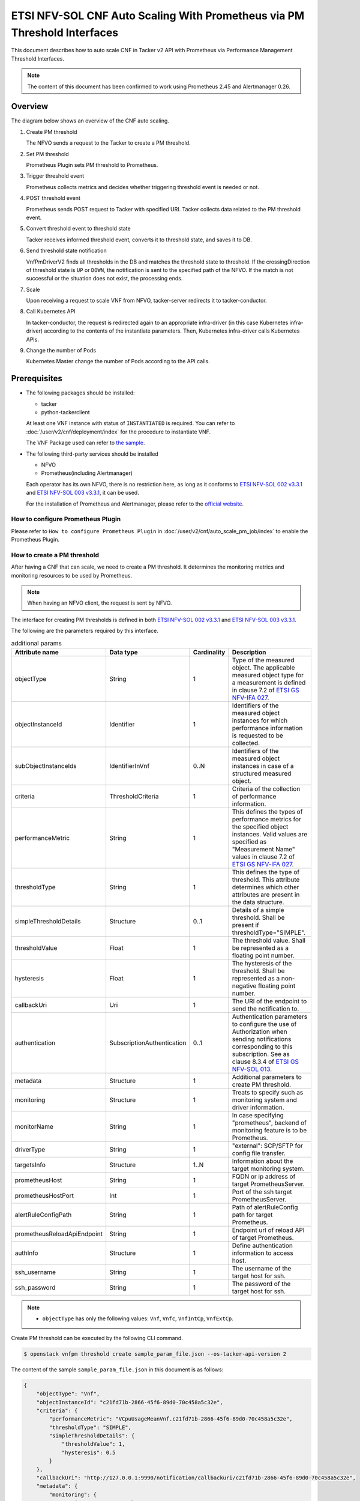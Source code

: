 =========================================================================
ETSI NFV-SOL CNF Auto Scaling With Prometheus via PM Threshold Interfaces
=========================================================================

This document describes how to auto scale CNF in Tacker v2 API with
Prometheus via Performance Management Threshold Interfaces.

.. note::

  The content of this document has been confirmed to work
  using Prometheus 2.45 and Alertmanager 0.26.


Overview
--------

The diagram below shows an overview of the CNF auto scaling.

1. Create PM threshold

   The NFVO sends a request to the Tacker to create a PM threshold.

2. Set PM threshold

   Prometheus Plugin sets PM threshold to Prometheus.

3. Trigger threshold event

   Prometheus collects metrics and decides whether triggering threshold event
   is needed or not.

4. POST threshold event

   Prometheus sends POST request to Tacker with specified URI. Tacker
   collects data related to the PM threshold event.

5. Convert threshold event to threshold state

   Tacker receives informed threshold event, converts it to threshold state,
   and saves it to DB.

6. Send threshold state notification

   VnfPmDriverV2 finds all thresholds in the DB and matches the threshold
   state to threshold. If the crossingDirection of threshold state is ``UP``
   or ``DOWN``, the notification is sent to the specified path of the NFVO.
   If the match is not successful or the situation does not exist, the
   processing ends.

7. Scale

   Upon receiving a request to scale VNF from NFVO, tacker-server
   redirects it to tacker-conductor.

8. Call Kubernetes API

   In tacker-conductor, the request is redirected again to an
   appropriate infra-driver (in this case Kubernetes infra-driver)
   according to the contents of the instantiate parameters. Then,
   Kubernetes infra-driver calls Kubernetes APIs.

9. Change the number of Pods

   Kubernetes Master change the number of Pods according to the
   API calls.


.. figure:: img/auto_scale_pm_th.svg


Prerequisites
-------------

* The following packages should be installed:

  * tacker
  * python-tackerclient

  At least one VNF instance with status of ``INSTANTIATED`` is required.
  You can refer to :doc:`/user/v2/cnf/deployment/index` for the
  procedure to instantiate VNF.

  The VNF Package used can refer to `the sample`_.

* The following third-party services should be installed

  * NFVO
  * Prometheus(including Alertmanager)

  Each operator has its own NFVO, there is no restriction here, as long as
  it conforms to `ETSI NFV-SOL 002 v3.3.1`_ and `ETSI NFV-SOL 003 v3.3.1`_,
  it can be used.

  For the installation of Prometheus and Alertmanager, please refer to
  the `official website`_.


How to configure Prometheus Plugin
~~~~~~~~~~~~~~~~~~~~~~~~~~~~~~~~~~

Please refer to ``How to configure Prometheus Plugin``
in :doc:`/user/v2/cnf/auto_scale_pm_job/index` to enable the
Prometheus Plugin.


How to create a PM threshold
~~~~~~~~~~~~~~~~~~~~~~~~~~~~

After having a CNF that can scale, we need to create a PM threshold. It
determines the monitoring metrics and monitoring resources to be
used by Prometheus.

.. note::

  When having an NFVO client, the request is sent by NFVO.


The interface for creating PM thresholds is defined in both
`ETSI NFV-SOL 002 v3.3.1`_ and `ETSI NFV-SOL 003 v3.3.1`_.

The following are the parameters required by this interface.

.. list-table:: additional params
  :widths: 18 18 10 50
  :header-rows: 1

  * - Attribute name
    - Data type
    - Cardinality
    - Description
  * - objectType
    - String
    - 1
    - Type of the measured object. The applicable measured object type for a
      measurement is defined in clause 7.2 of `ETSI GS NFV-IFA 027`_.
  * - objectInstanceId
    - Identifier
    - 1
    - Identifiers of the measured object instances for which performance
      information is requested to be collected.
  * - subObjectInstanceIds
    - IdentifierInVnf
    - 0..N
    - Identifiers of the measured object instances in case of a structured
      measured object.
  * - criteria
    - ThresholdCriteria
    - 1
    - Criteria of the collection of performance information.
  * - performanceMetric
    - String
    - 1
    - This defines the types of performance metrics for the specified object
      instances. Valid values are specified as "Measurement Name" values in
      clause 7.2 of `ETSI GS NFV-IFA 027`_.
  * - thresholdType
    - String
    - 1
    - This defines the type of threshold. This attribute determines which other
      attributes are present in the data structure.
  * - simpleThresholdDetails
    - Structure
    - 0..1
    - Details of a simple threshold. Shall be present if
      thresholdType="SIMPLE".
  * - thresholdValue
    - Float
    - 1
    - The threshold value. Shall be represented as a floating point number.
  * - hysteresis
    - Float
    - 1
    - The hysteresis of the threshold. Shall be represented as a non-negative
      floating point number.
  * - callbackUri
    - Uri
    - 1
    - The URI of the endpoint to send the notification to.
  * - authentication
    - SubscriptionAuthentication
    - 0..1
    - Authentication parameters to configure the use of Authorization when
      sending notifications corresponding to this subscription. See as
      clause 8.3.4 of `ETSI GS NFV-SOL 013`_.
  * - metadata
    - Structure
    - 1
    - Additional parameters to create PM threshold.
  * - monitoring
    - Structure
    - 1
    - Treats to specify such as monitoring system and driver information.
  * - monitorName
    - String
    - 1
    - In case specifying "prometheus", backend of monitoring feature is
      to be Prometheus.
  * - driverType
    - String
    - 1
    - "external": SCP/SFTP for config file transfer.
  * - targetsInfo
    - Structure
    - 1..N
    - Information about the target monitoring system.
  * - prometheusHost
    - String
    - 1
    - FQDN or ip address of target PrometheusServer.
  * - prometheusHostPort
    - Int
    - 1
    - Port of the ssh target PrometheusServer.
  * - alertRuleConfigPath
    - String
    - 1
    - Path of alertRuleConfig path for target Prometheus.
  * - prometheusReloadApiEndpoint
    - String
    - 1
    - Endpoint url of reload API of target Prometheus.
  * - authInfo
    - Structure
    - 1
    - Define authentication information to access host.
  * - ssh_username
    - String
    - 1
    - The username of the target host for ssh.
  * - ssh_password
    - String
    - 1
    - The password of the target host for ssh.


.. note::

  * ``objectType`` has only the following values: ``Vnf``, ``Vnfc``,
    ``VnfIntCp``, ``VnfExtCp``.


Create PM threshold can be executed by the following CLI command.

.. code-block:: console

  $ openstack vnfpm threshold create sample_param_file.json --os-tacker-api-version 2


The content of the sample ``sample_param_file.json`` in this document is
as follows:

.. code-block:: json

  {
      "objectType": "Vnf",
      "objectInstanceId": "c21fd71b-2866-45f6-89d0-70c458a5c32e",
      "criteria": {
          "performanceMetric": "VCpuUsageMeanVnf.c21fd71b-2866-45f6-89d0-70c458a5c32e",
          "thresholdType": "SIMPLE",
          "simpleThresholdDetails": {
              "thresholdValue": 1,
              "hysteresis": 0.5
          }
      },
      "callbackUri": "http://127.0.0.1:9990/notification/callbackuri/c21fd71b-2866-45f6-89d0-70c458a5c32e",
      "metadata": {
          "monitoring": {
              "monitorName": "prometheus",
              "driverType": "external",
              "targetsInfo": [
                  {
                      "prometheusHost": "192.168.121.35",
                      "prometheusHostPort": 22,
                      "authInfo": {
                          "ssh_username": "vagrant",
                          "ssh_password": "vagrant"
                      },
                      "alertRuleConfigPath":
                          "/etc/prometheus/rules",
                      "prometheusReloadApiEndpoint":
                          "http://192.168.121.35:9090/-/reload"
                  }
              ]
          }
      }
  }


.. note::

  Tacker reloads the Prometheus configuration by sending
  an HTTP POST request to the ``/-/reload`` endpoint.
  Therefore, the Prometheus needs the ``--web.enable-lifecycle`` flag
  to be enabled.
  Please see `Prometheus CONFIGURATION`_ for details.


Here is an example of create PM threshold:

.. code-block:: console

  $ openstack vnfpm threshold create sample_param_file.json --os-tacker-api-version 2
  +-------------------------+------------------------------------------------------------------------------------------------------+
  | Field                   | Value                                                                                                |
  +-------------------------+------------------------------------------------------------------------------------------------------+
  | Callback Uri            | http://127.0.0.1:9990/notification/callbackuri/c21fd71b-2866-45f6-89d0-70c458a5c32e                  |
  | Criteria                | {                                                                                                    |
  |                         |     "performanceMetric": "VCpuUsageMeanVnf.c21fd71b-2866-45f6-89d0-70c458a5c32e",                    |
  |                         |     "thresholdType": "SIMPLE",                                                                       |
  |                         |     "simpleThresholdDetails": {                                                                      |
  |                         |         "thresholdValue": 1.0,                                                                       |
  |                         |         "hysteresis": 0.5                                                                            |
  |                         |     }                                                                                                |
  |                         | }                                                                                                    |
  | ID                      | 135db472-4f7b-4d55-abaf-27a3ab4d7ba1                                                                 |
  | Links                   | {                                                                                                    |
  |                         |     "self": {                                                                                        |
  |                         |         "href": "http://127.0.0.1:9890/vnfpm/v2/thresholds/135db472-4f7b-4d55-abaf-27a3ab4d7ba1"     |
  |                         |     },                                                                                               |
  |                         |     "object": {                                                                                      |
  |                         |         "href": "http://127.0.0.1:9890/vnflcm/v2/vnf_instances/c21fd71b-2866-45f6-89d0-70c458a5c32e" |
  |                         |     }                                                                                                |
  |                         | }                                                                                                    |
  | Object Instance Id      | c21fd71b-2866-45f6-89d0-70c458a5c32e                                                                 |
  | Object Type             | Vnf                                                                                                  |
  | Sub Object Instance Ids |                                                                                                      |
  +-------------------------+------------------------------------------------------------------------------------------------------+


When creating a PM threshold, Tacker will modify the configuration file on the
specified Prometheus based on ``metadata``.
Then Prometheus will monitor the specified resource and send the monitored
information to Tacker.

The following is an example of the request body that Prometheus sends
information:

.. code-block:: json

  {
      "receiver": "receiver",
      "status": "firing",
      "alerts": [
          {
              "status": "firing",
              "labels": {
                  "receiver_type": "tacker",
                  "function_type": "vnfpm_threshold",
                  "threshold_id": "135db472-4f7b-4d55-abaf-27a3ab4d7ba1",
                  "metric": "VCpuUsageMeanVnf.c21fd71b-2866-45f6-89d0-70c458a5c32e",
                  "object_instance_id": "c21fd71b-2866-45f6-89d0-70c458a5c32e"
              },
              "annotations": {
                  "value": 99
              },
              "startsAt": "2022-12-15T23:47:36.453Z",
              "endsAt": "0001-01-01T00:00:00Z",
              "generatorURL": "http://192.168.121.35:9090/graph?g0.expr=up%7Bjob%3D%22node%22%7D+%3D%3D+0&g0.tab=1",
              "fingerprint": "5ef77f1f8a3ecb8d"
          }
      ],
      "groupLabels": {},
      "commonLabels": {
          "alertname": "NodeInstanceDown",
          "job": "node"
      },
      "commonAnnotations": {
          "description": "sample"
      },
      "externalURL": "http://192.168.121.35:9093",
      "version": "4",
      "groupKey": "{}:{}",
      "truncatedAlerts": 0
  }


Tacker converts the received monitoring information into a threshold state and
sends a notification request to NFVO.

The following is the request body of a sample notification request.

.. code-block:: json

  {
      "id": "0aa6500e-cdee-41f7-aadd-af80f7622ebc",
      "notificationType": "ThresholdCrossedNotification",
      "timeStamp": "2023-12-06T09:08:06Z",
      "thresholdId": "135db472-4f7b-4d55-abaf-27a3ab4d7ba1",
      "crossingDirection": "DOWN",
      "objectType": "Vnf",
      "objectInstanceId": "c21fd71b-2866-45f6-89d0-70c458a5c32e",
      "performanceMetric": "VCpuUsageMeanVnf.c21fd71b-2866-45f6-89d0-70c458a5c32e",
      "performanceValue": "0.0004428400000000465",
      "_links": {
          "objectInstance": {
              "href": "http://127.0.0.1:9890/vnflcm/v2/vnf_instances/c21fd71b-2866-45f6-89d0-70c458a5c32e"
          },
          "threshold": {
              "href": "http://127.0.0.1:9890/vnfpm/v2/thresholds/135db472-4f7b-4d55-abaf-27a3ab4d7ba1"
          }
      }
  }


.. note::

  The target URL of this notification request is the ``Callback Uri``
  field in the PM threshold.


How does NFVO Auto Scale CNF
~~~~~~~~~~~~~~~~~~~~~~~~~~~~

NFVO will determine whether a scale operation is required based on
the notification data. If needed, a scale request will be sent to Tacker.


How to use the CLI of PM interfaces
~~~~~~~~~~~~~~~~~~~~~~~~~~~~~~~~~~~

Create a PM threshold
^^^^^^^^^^^^^^^^^^^^^

The creation of PM threshold has been introduced in the
`How to create a PM threshold`_ above, and the use case of the CLI
command can be referred to there.


Get all PM thresholds
^^^^^^^^^^^^^^^^^^^^^

Get all PM thresholds can be executed by the following CLI command.

.. code-block:: console

  $ openstack vnfpm threshold list --os-tacker-api-version 2


Here is an example of getting all PM thresholds:

.. code-block:: console

  $ openstack vnfpm threshold list --os-tacker-api-version 2
  +--------------------------------------+-------------+------------------------------------------------------------------------------------------------------+
  | ID                                   | Object Type | Links                                                                                                |
  +--------------------------------------+-------------+------------------------------------------------------------------------------------------------------+
  | 135db472-4f7b-4d55-abaf-27a3ab4d7ba1 | Vnf         | {                                                                                                    |
  |                                      |             |     "self": {                                                                                        |
  |                                      |             |         "href": "http://127.0.0.1:9890/vnfpm/v2/thresholds/135db472-4f7b-4d55-abaf-27a3ab4d7ba1"     |
  |                                      |             |     },                                                                                               |
  |                                      |             |     "object": {                                                                                      |
  |                                      |             |         "href": "http://127.0.0.1:9890/vnflcm/v2/vnf_instances/c21fd71b-2866-45f6-89d0-70c458a5c32e" |
  |                                      |             |     }                                                                                                |
  |                                      |             | }                                                                                                    |
  +--------------------------------------+-------------+------------------------------------------------------------------------------------------------------+


Get the specified PM threshold
^^^^^^^^^^^^^^^^^^^^^^^^^^^^^^

Get the specified PM threshold can be executed by the following CLI command.

.. code-block:: console

  $ openstack vnfpm threshold show THRESHOLD_ID --os-tacker-api-version 2


Here is an example of getting the specified PM threshold:

.. code-block:: console

  $ openstack vnfpm threshold show 135db472-4f7b-4d55-abaf-27a3ab4d7ba1 --os-tacker-api-version 2
  +-------------------------+------------------------------------------------------------------------------------------------------+
  | Field                   | Value                                                                                                |
  +-------------------------+------------------------------------------------------------------------------------------------------+
  | Callback Uri            | http://127.0.0.1:9990/notification/callbackuri/c21fd71b-2866-45f6-89d0-70c458a5c32e                  |
  | Criteria                | {                                                                                                    |
  |                         |     "performanceMetric": "VCpuUsageMeanVnf.c21fd71b-2866-45f6-89d0-70c458a5c32e",                    |
  |                         |     "thresholdType": "SIMPLE",                                                                       |
  |                         |     "simpleThresholdDetails": {                                                                      |
  |                         |         "thresholdValue": 1.0,                                                                       |
  |                         |         "hysteresis": 0.5                                                                            |
  |                         |     }                                                                                                |
  |                         | }                                                                                                    |
  | ID                      | 135db472-4f7b-4d55-abaf-27a3ab4d7ba1                                                                 |
  | Links                   | {                                                                                                    |
  |                         |     "self": {                                                                                        |
  |                         |         "href": "http://127.0.0.1:9890/vnfpm/v2/thresholds/135db472-4f7b-4d55-abaf-27a3ab4d7ba1"     |
  |                         |     },                                                                                               |
  |                         |     "object": {                                                                                      |
  |                         |         "href": "http://127.0.0.1:9890/vnflcm/v2/vnf_instances/c21fd71b-2866-45f6-89d0-70c458a5c32e" |
  |                         |     }                                                                                                |
  |                         | }                                                                                                    |
  | Object Instance Id      | c21fd71b-2866-45f6-89d0-70c458a5c32e                                                                 |
  | Object Type             | Vnf                                                                                                  |
  | Sub Object Instance Ids |                                                                                                      |
  +-------------------------+------------------------------------------------------------------------------------------------------+


Change target PM threshold
^^^^^^^^^^^^^^^^^^^^^^^^^^

Updating a PM threshold can only change two fields, callbackUri and
authentication.
It can be executed by the following CLI command.

.. code-block:: console

  $ openstack vnfpm threshold update THRESHOLD_ID sample_param_file.json --os-tacker-api-version 2


The content of the sample ``sample_param_file.json`` in this document is
as follows:

.. code-block:: json

  {
      "callbackUri": "http://127.0.0.1:9990/notification/callbackuri/c21fd71b-2866-45f6-89d0-70c458a5c32e-update"
  }


Here is an example of changing target PM threshold:

.. code-block:: console

  $ openstack vnfpm threshold update 135db472-4f7b-4d55-abaf-27a3ab4d7ba1 sample_param_file.json --os-tacker-api-version 2
  +--------------+--------------------------------------------------------------------------------------------+
  | Field        | Value                                                                                      |
  +--------------+--------------------------------------------------------------------------------------------+
  | Callback Uri | http://127.0.0.1:9990/notification/callbackuri/c21fd71b-2866-45f6-89d0-70c458a5c32e-update |
  +--------------+--------------------------------------------------------------------------------------------+


Delete the specified PM threshold
^^^^^^^^^^^^^^^^^^^^^^^^^^^^^^^^^

Delete the specified PM threshold can be executed by the following CLI command.

.. code-block:: console

  $ openstack vnfpm threshold delete THRESHOLD_ID --os-tacker-api-version 2


Here is an example of deleting the specified PM threshold:

.. code-block:: console

  $ openstack vnfpm threshold delete 135db472-4f7b-4d55-abaf-27a3ab4d7ba1 --os-tacker-api-version 2
  VNF PM threshold '135db472-4f7b-4d55-abaf-27a3ab4d7ba1' deleted successfully


.. _ETSI NFV-SOL 002 v3.3.1:
  https://www.etsi.org/deliver/etsi_gs/NFV-SOL/001_099/002/03.03.01_60/gs_nfv-sol002v030301p.pdf
.. _ETSI NFV-SOL 003 v3.3.1:
  https://www.etsi.org/deliver/etsi_gs/NFV-SOL/001_099/003/03.03.01_60/gs_nfv-sol003v030301p.pdf
.. _official website: https://prometheus.io/docs/prometheus/latest/getting_started/
.. _the sample:
  https://opendev.org/openstack/tacker/src/branch/master/samples/tests/functional/sol_kubernetes_v2/test_instantiate_cnf_resources
.. _ETSI GS NFV-IFA 027:
  https://www.etsi.org/deliver/etsi_gs/NFV-IFA/001_099/027/03.03.01_60/gs_nfv-ifa027v030301p.pdf
.. _ETSI GS NFV-SOL 013:
  https://www.etsi.org/deliver/etsi_gs/NFV-SOL/001_099/013/03.04.01_60/gs_nfv-sol013v030401p.pdf
.. _Prometheus CONFIGURATION:
  https://prometheus.io/docs/prometheus/latest/configuration/configuration
